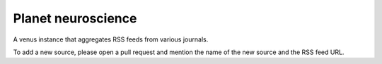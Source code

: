 Planet neuroscience
-------------------

A venus instance that aggregates RSS feeds from various journals.

To add a new source, please open a pull request and mention the name of the new source and the RSS feed URL.
